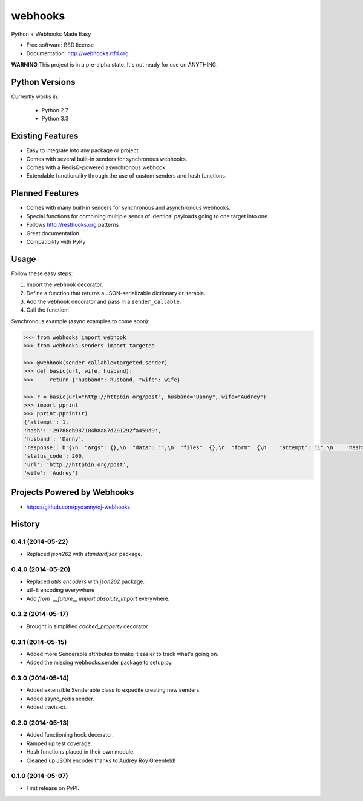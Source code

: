 ===============================
webhooks
===============================

.. image:: https://pypip.in/d/webhooks/badge.png
        :target: https://pypi.python.org/pypi/webhooks

.. image:: https://badge.fury.io/py/webhooks.png
    :target: https://badge.fury.io/py/webhooks

.. image:: https://travis-ci.org/pydanny/webhooks.png
   :alt: Build Status
   :target: https://travis-ci.org/pydanny/webhooks

.. image:: https://pypip.in/wheel/webhooks/badge.png
    :target: https://pypi.python.org/pypi/webhooks/
    :alt: Wheel Status

Python + Webhooks Made Easy

* Free software: BSD license
* Documentation: http://webhooks.rtfd.org.

**WARNING** This project is in a pre-alpha state. It's not ready for use on ANYTHING.

Python Versions
----------------

Currently works in:

    * Python 2.7
    * Python 3.3

Existing Features
------------------

* Easy to integrate into any package or project
* Comes with several built-in senders for synchronous webhooks.
* Comes with a RedisQ-powered asynchronous webhook.
* Extendable functionality through the use of custom senders and hash functions.

Planned Features
-----------------

* Comes with many built-in senders for synchronous and asynchronous webhooks.
* Special functions for combining multiple sends of identical payloads going to one target into one.
* Follows http://resthooks.org patterns
* Great documentation
* Compatibility with PyPy

Usage
-----

Follow these easy steps:

1. Import the ``webhook`` decorator.
2. Define a function that returns a JSON-serializable dictionary or iterable.
3. Add the ``webhook`` decorator and pass in a ``sender_callable``.
4. Call the function!

Synchronous example (async examples to come soon):

.. code-block:: python

    >>> from webhooks import webhook
    >>> from webhooks.senders import targeted

    >>> @webhook(sender_callable=targeted.sender)
    >>> def basic(url, wife, husband):
    >>>     return {"husband": husband, "wife": wife}

    >>> r = basic(url="http://httpbin.org/post", husband="Danny", wife="Audrey")
    >>> import pprint
    >>> pprint.pprint(r)
    {'attempt': 1,
    'hash': '29788eb987104b8a87d201292fa459d9',
    'husband': 'Danny',
    'response': b'{\n  "args": {},\n  "data": "",\n  "files": {},\n  "form": {\n    "attempt": "1",\n    "hash": "29788eb987104b8a87d201292fa459d9",\n    "husband": "Danny",\n    "url": "http://httpbin.org/post",\n    "wife": "Audrey"\n  },\n  "headers": {\n    "Accept": "*/*",\n    "Accept-Encoding": "gzip, deflate",\n    "Connection": "close",\n    "Content-Length": "109",\n    "Content-Type": "application/x-www-form-urlencoded",\n    "Host": "httpbin.org",\n    "User-Agent": "python-requests/2.3.0 CPython/3.3.5 Darwin/12.3.0",\n    "X-Request-Id": "d25119e4-08ba-4523-abc4-b9a9ac10225b"\n  },\n  "json": null,\n  "origin": "108.185.146.101",\n  "url": "http://httpbin.org/post"\n}',
    'status_code': 200,
    'url': 'http://httpbin.org/post',
    'wife': 'Audrey'}



Projects Powered by Webhooks
----------------------------

* https://github.com/pydanny/dj-webhooks




History
-------

0.4.1 (2014-05-22)
+++++++++++++++++++

* Replaced `json262` with `standardjson` package.

0.4.0 (2014-05-20)
++++++++++++++++++

* Replaced `utils.encoders` with `json262` package.
* utf-8 encoding everywhere
* Add `from `__future__ import absolute_import` everywhere.

0.3.2 (2014-05-17)
++++++++++++++++++

* Brought in simplified `cached_property` decorator


0.3.1 (2014-05-15)
++++++++++++++++++

* Added more Senderable attributes to make it easier to track what's going on.
* Added the missing webhooks.sender package to setup.py.


0.3.0 (2014-05-14)
++++++++++++++++++

* Added extensible Senderable class to expedite creating new senders.
* Added async_redis sender.
* Added travis-ci.

0.2.0 (2014-05-13)
++++++++++++++++++

* Added functioning hook decorator.
* Ramped up test coverage.
* Hash functions placed in their own module.
* Cleaned up JSON encoder thanks to Audrey Roy Greenfeld!

0.1.0 (2014-05-07)
++++++++++++++++++

* First release on PyPI.

